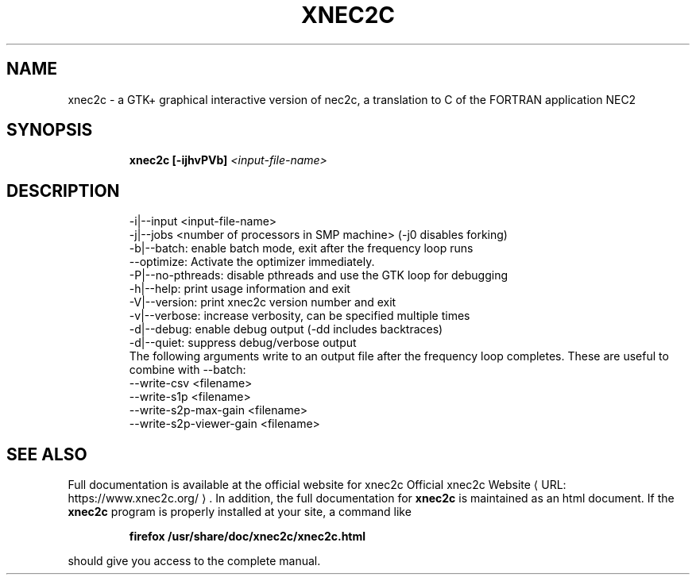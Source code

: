 .de URL
\\$2 \(laURL: \\$1 \(ra\\$3
..
.TH XNEC2C "1" "September 2022" "xnec2c 4.4.12" "User Commands"
.SH NAME
xnec2c \- a GTK+ graphical interactive version of nec2c,
a translation to C of the FORTRAN application NEC2
.SH SYNOPSIS
.IP
.B xnec2c [\-ijhvPVb]
\fI\,<input-file-name>\/\fR
.SH DESCRIPTION
.PD 0
.IP
\-i|\-\-input <input\-file\-name>
.IP
\-j|\-\-jobs  <number of processors in SMP machine> (-j0 disables forking)
.IP
\-b|\-\-batch:        enable batch mode, exit after the frequency loop runs
.IP
   \-\-optimize:     Activate the optimizer immediately.
.IP
\-P|\-\-no\-pthreads:  disable pthreads and use the GTK loop for debugging
.IP
\-h|\-\-help:         print usage information and exit
.IP
\-V|\-\-version:      print xnec2c version number and exit
.IP
\-v|\-\-verbose:      increase verbosity, can be specified multiple times
.IP
\-d|\-\-debug:        enable debug output (-dd includes backtraces)
.IP
\-d|\-\-quiet:        suppress debug/verbose output
.IP
The following arguments write to an output file after the frequency loop completes.
These are useful to combine with \-\-batch:
.IP
\-\-write\-csv <filename> 
.IP
\-\-write\-s1p <filename> 
.IP
\-\-write\-s2p\-max\-gain <filename> 
.IP
\-\-write\-s2p\-viewer\-gain <filename> 
.IP
.SH "SEE ALSO"
Full documentation is available at the official website for xnec2c
.URL "https://www.xnec2c.org/" "Official xnec2c Website" .
In addition, the full documentation for
.B xnec2c
is maintained as an html document.  If the
.B xnec2c
program is properly installed at your site, a command like
.PD 1
.IP
.B firefox /usr/share/doc/xnec2c/xnec2c.html
.PP
should give you access to the complete manual.

